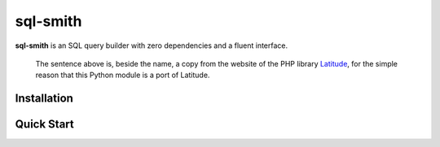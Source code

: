 =========
sql-smith
=========

**sql-smith** is an SQL query builder with zero dependencies and a fluent interface.

    The sentence above is, beside the name, a copy from the website of the PHP library
    Latitude_, for the simple reason that this Python module is a port of Latitude.

Installation
------------

.. code-block:: sh
    $ pip install sql-smith

Quick Start
-----------

.. code-block:: python
    from sql_smith import QueryFactory
    from sql_smith.engine import CommonEngine
    from sql_smith.functions import field
    
    factory = QueryFactory(CommonEngine())
    query = factory
        .select('id', 'username')
        .from_('users')
        .where(field('id').eq(5))
        .compile()
    
    print(query.sql)  # SELECT "id" FROM "users" WHERE "id" = ?
    print(query.params)  # (5)

.. _Latitude: https://latitude.shadowhand.com/
